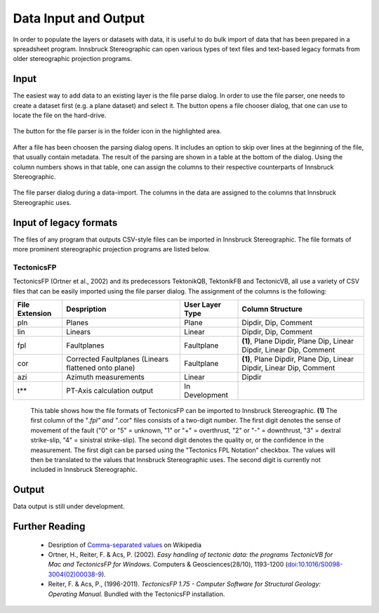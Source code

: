 .. _dataio:

Data Input and Output
=====================

In order to populate the layers or datasets with data, it is useful to do bulk import of data that has been prepared in a spreadsheet program. Innsbruck Stereographic can open various types of text files and text-based legacy formats from older stereographic projection programs.

Input
-----

The easiest way to add data to an existing layer is the file parse dialog. In order to use the file parser, one needs to create a dataset first (e.g. a plane dataset) and select it. The button opens a file chooser dialog, that one can use to locate the file on the hard-drive.

.. figure:: _static/interface_file_parser_button.png
    :width: 300px
    :align: center
    :alt: screenshot with location of file parser button highlighted

    The button for the file parser is in the folder icon in the highlighted area.

After a file has been choosen the parsing dialog opens. It includes an option to skip over lines at the beginning of the file, that usually contain metadata. The result of the parsing are shown in a table at the bottom of the dialog. Using the column numbers shows in that table, one can assign the columns to their respective counterparts of Innsbruck Stereographic.

.. figure:: _static/interface_file_parser_dialog.png
    :width: 400px
    :align: center
    :alt: screenshot of the file parser dialog

    The file parser dialog during a data-import. The columns in the data are assigned to the columns that Innsbruck Stereographic uses.

Input of legacy formats
-----------------------

The files of any program that outputs CSV-style files can be imported in Innsbruck Stereographic. The file formats of more prominent stereographic projection programs are listed below.

TectonicsFP
^^^^^^^^^^^

TectonicsFP (Ortner et al., 2002) and its predecessors TektonikQB, TektonikFB and TectonicVB, all use a variety of CSV files that can be easily imported using the file parser dialog. The assignment of the columns is the following:

==============  ====================================================  ===============  =============================================================================
File Extension  Despription                                           User Layer Type  Column Structure
==============  ====================================================  ===============  =============================================================================
pln             Planes                                                Plane            Dipdir, Dip, Comment
lin             Linears                                               Linear           Dipdir, Dip, Comment
fpl             Faultplanes                                           Faultplane       **(1)**, Plane Dipdir, Plane Dip, Linear Dipdir, Linear Dip, Comment
cor             Corrected Faultplanes (Linears flattened onto plane)  Faultplane       **(1)**, Plane Dipdir, Plane Dip, Linear Dipdir, Linear Dip, Comment
azi             Azimuth measurements                                  Linear           Dipdir
t**             PT-Axis calculation output                            In Development   
==============  ====================================================  ===============  =============================================================================

    This table shows how the file formats of TectonicsFP can be imported to Innsbruck Stereographic. **(1)** The first column of the "*.fpl" and "*.cor" files consists of a two-digit number. The first digit denotes the sense of movement of the fault ("0" or "5" = unknown, "1" or "+" = overthrust, "2" or "-" = downthrust, "3" = dextral strike-slip, "4" = sinistral strike-slip). The second digit denotes the quality or, or the confidence in the measurement. The first digit can be parsed using the "Tectonics FPL Notation" checkbox. The values will then be translated to the values that Innsbruck Stereographic uses. The second digit is currently not included in Innsbruck Stereographic.

Output
------

Data output is still under development.


Further Reading
---------------
 - Desription of `Comma-separated values <https://en.wikipedia.org/wiki/Comma-separated_values>`_ on Wikipedia
 - Ortner, H., Reiter, F. & Acs, P. (2002). *Easy handling of tectonic data: the programs TectonicVB for Mac and TectonicsFP for Windows.* Computers & Geosciences(28/10), 1193-1200 (`doi:10.1016/S0098-3004(02)00038-9 <http://dx.doi.org/10.1016/S0098-3004%2802%2900038-9>`_).
 - Reiter, F. & Acs, P., (1996-2011). *TectonicsFP 1.75 - Computer Software for Structural Geology: Operating Manual.* Bundled with the TectonicsFP installation.
